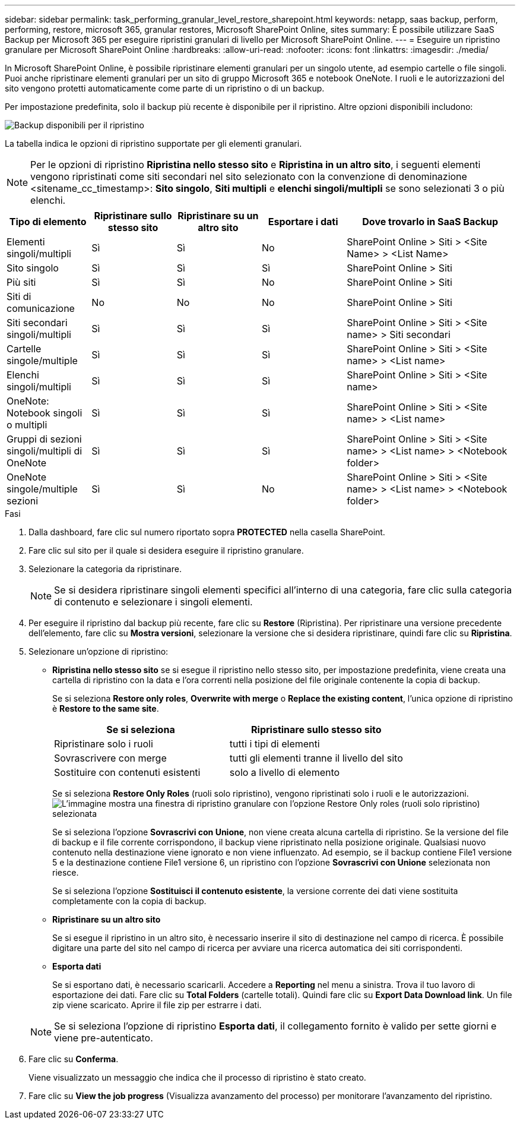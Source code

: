 ---
sidebar: sidebar 
permalink: task_performing_granular_level_restore_sharepoint.html 
keywords: netapp, saas backup, perform, performing, restore, microsoft 365, granular restores, Microsoft SharePoint Online, sites 
summary: È possibile utilizzare SaaS Backup per Microsoft 365 per eseguire ripristini granulari di livello per Microsoft SharePoint Online. 
---
= Eseguire un ripristino granulare per Microsoft SharePoint Online
:hardbreaks:
:allow-uri-read: 
:nofooter: 
:icons: font
:linkattrs: 
:imagesdir: ./media/


[role="lead"]
In Microsoft SharePoint Online, è possibile ripristinare elementi granulari per un singolo utente, ad esempio cartelle o file singoli. Puoi anche ripristinare elementi granulari per un sito di gruppo Microsoft 365 e notebook OneNote. I ruoli e le autorizzazioni del sito vengono protetti automaticamente come parte di un ripristino o di un backup.

Per impostazione predefinita, solo il backup più recente è disponibile per il ripristino. Altre opzioni disponibili includono:

image:backup_for_restore_availability.png["Backup disponibili per il ripristino"]

La tabella indica le opzioni di ripristino supportate per gli elementi granulari.


NOTE: Per le opzioni di ripristino *Ripristina nello stesso sito* e *Ripristina in un altro sito*, i seguenti elementi vengono ripristinati come siti secondari nel sito selezionato con la convenzione di denominazione <sitename_cc_timestamp>: *Sito singolo*, *Siti multipli* e *elenchi singoli/multipli* se sono selezionati 3 o più elenchi.

[cols="20,20a,20a,20a,40"]
|===
| Tipo di elemento | Ripristinare sullo stesso sito | Ripristinare su un altro sito | Esportare i dati | Dove trovarlo in SaaS Backup 


| Elementi singoli/multipli  a| 
Sì
 a| 
Sì
 a| 
No
| SharePoint Online > Siti > <Site Name> > <List Name> 


| Sito singolo  a| 
Sì
 a| 
Sì
 a| 
Sì
| SharePoint Online > Siti 


| Più siti  a| 
Sì
 a| 
Sì
 a| 
No
| SharePoint Online > Siti 


| Siti di comunicazione  a| 
No
 a| 
No
 a| 
No
| SharePoint Online > Siti 


| Siti secondari singoli/multipli  a| 
Sì
 a| 
Sì
 a| 
Sì
| SharePoint Online > Siti > <Site name> > Siti secondari 


| Cartelle singole/multiple  a| 
Sì
 a| 
Sì
 a| 
Sì
| SharePoint Online > Siti > <Site name> > <List name> 


| Elenchi singoli/multipli  a| 
Sì
 a| 
Sì
 a| 
Sì
| SharePoint Online > Siti > <Site name> 


| OneNote: Notebook singoli o multipli  a| 
Sì
 a| 
Sì
 a| 
Sì
| SharePoint Online > Siti > <Site name> > <List name> 


| Gruppi di sezioni singoli/multipli di OneNote  a| 
Sì
 a| 
Sì
 a| 
Sì
| SharePoint Online > Siti > <Site name> > <List name> > <Notebook folder> 


| OneNote singole/multiple sezioni  a| 
Sì
 a| 
Sì
 a| 
No
| SharePoint Online > Siti > <Site name> > <List name> > <Notebook folder> 
|===
.Fasi
. Dalla dashboard, fare clic sul numero riportato sopra *PROTECTED* nella casella SharePoint.
. Fare clic sul sito per il quale si desidera eseguire il ripristino granulare.
. Selezionare la categoria da ripristinare.
+

NOTE: Se si desidera ripristinare singoli elementi specifici all'interno di una categoria, fare clic sulla categoria di contenuto e selezionare i singoli elementi.

. Per eseguire il ripristino dal backup più recente, fare clic su *Restore* (Ripristina). Per ripristinare una versione precedente dell'elemento, fare clic su *Mostra versioni*, selezionare la versione che si desidera ripristinare, quindi fare clic su *Ripristina*.
. Selezionare un'opzione di ripristino:
+
** *Ripristina nello stesso sito* se si esegue il ripristino nello stesso sito, per impostazione predefinita, viene creata una cartella di ripristino con la data e l'ora correnti nella posizione del file originale contenente la copia di backup.
+
Se si seleziona *Restore only roles*, *Overwrite with merge* o *Replace the existing content*, l'unica opzione di ripristino è *Restore to the same site*.

+
[cols="24a,24a"]
|===
| Se si seleziona | Ripristinare sullo stesso sito 


 a| 
Ripristinare solo i ruoli
 a| 
tutti i tipi di elementi



 a| 
Sovrascrivere con merge
 a| 
tutti gli elementi tranne il livello del sito



 a| 
Sostituire con contenuti esistenti
 a| 
solo a livello di elemento

|===
+
Se si seleziona *Restore Only Roles* (ruoli solo ripristino), vengono ripristinati solo i ruoli e le autorizzazioni.image:sharepoint_granular_restore_only_roles.png["L'immagine mostra una finestra di ripristino granulare con l'opzione Restore Only roles (ruoli solo ripristino) selezionata"]

+
Se si seleziona l'opzione *Sovrascrivi con Unione*, non viene creata alcuna cartella di ripristino. Se la versione del file di backup e il file corrente corrispondono, il backup viene ripristinato nella posizione originale. Qualsiasi nuovo contenuto nella destinazione viene ignorato e non viene influenzato. Ad esempio, se il backup contiene File1 versione 5 e la destinazione contiene File1 versione 6, un ripristino con l'opzione *Sovrascrivi con Unione* selezionata non riesce.

+
Se si seleziona l'opzione *Sostituisci il contenuto esistente*, la versione corrente dei dati viene sostituita completamente con la copia di backup.

** *Ripristinare su un altro sito*
+
Se si esegue il ripristino in un altro sito, è necessario inserire il sito di destinazione nel campo di ricerca. È possibile digitare una parte del sito nel campo di ricerca per avviare una ricerca automatica dei siti corrispondenti.

** *Esporta dati*
+
Se si esportano dati, è necessario scaricarli. Accedere a *Reporting* nel menu a sinistra. Trova il tuo lavoro di esportazione dei dati. Fare clic su *Total Folders* (cartelle totali). Quindi fare clic su *Export Data Download link*. Un file zip viene scaricato. Aprire il file zip per estrarre i dati.

+

NOTE: Se si seleziona l'opzione di ripristino *Esporta dati*, il collegamento fornito è valido per sette giorni e viene pre-autenticato.



. Fare clic su *Conferma*.
+
Viene visualizzato un messaggio che indica che il processo di ripristino è stato creato.

. Fare clic su *View the job progress* (Visualizza avanzamento del processo) per monitorare l'avanzamento del ripristino.

